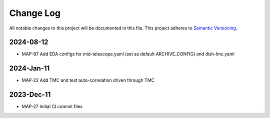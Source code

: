 ############
Change Log
############

All notable changes to this project will be documented in this file.
This project adheres to `Semantic Versioning <http://semver.org/>`_.

2024-08-12
***********
* MAP-87 Add EDA configs for mid-telescope.yaml (set as default ARCHIVE_CONFIG) and dish-lmc.yaml


2024-Jan-11
************
* MAP-22 Add TMC and test auto-correlation driven through TMC

2023-Dec-11
************
* MAP-27 Initial CI commit files
